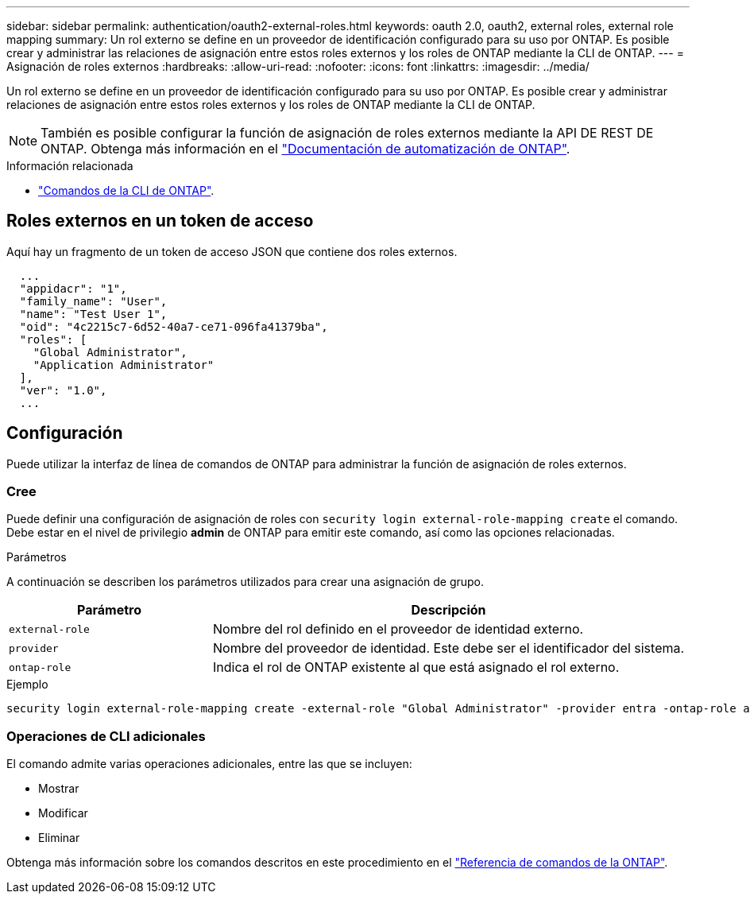 ---
sidebar: sidebar 
permalink: authentication/oauth2-external-roles.html 
keywords: oauth 2.0, oauth2, external roles, external role mapping 
summary: Un rol externo se define en un proveedor de identificación configurado para su uso por ONTAP. Es posible crear y administrar las relaciones de asignación entre estos roles externos y los roles de ONTAP mediante la CLI de ONTAP. 
---
= Asignación de roles externos
:hardbreaks:
:allow-uri-read: 
:nofooter: 
:icons: font
:linkattrs: 
:imagesdir: ../media/


[role="lead"]
Un rol externo se define en un proveedor de identificación configurado para su uso por ONTAP. Es posible crear y administrar relaciones de asignación entre estos roles externos y los roles de ONTAP mediante la CLI de ONTAP.


NOTE: También es posible configurar la función de asignación de roles externos mediante la API DE REST DE ONTAP. Obtenga más información en el https://docs.netapp.com/us-en/ontap-automation/["Documentación de automatización de ONTAP"^].

.Información relacionada
* https://docs.netapp.com/us-en/ontap-cli/["Comandos de la CLI de ONTAP"^].




== Roles externos en un token de acceso

Aquí hay un fragmento de un token de acceso JSON que contiene dos roles externos.

[listing]
----
  ...
  "appidacr": "1",
  "family_name": "User",
  "name": "Test User 1",
  "oid": "4c2215c7-6d52-40a7-ce71-096fa41379ba",
  "roles": [
    "Global Administrator",
    "Application Administrator"
  ],
  "ver": "1.0",
  ...
----


== Configuración

Puede utilizar la interfaz de línea de comandos de ONTAP para administrar la función de asignación de roles externos.



=== Cree

Puede definir una configuración de asignación de roles con `security login external-role-mapping create` el comando. Debe estar en el nivel de privilegio *admin* de ONTAP para emitir este comando, así como las opciones relacionadas.

.Parámetros
A continuación se describen los parámetros utilizados para crear una asignación de grupo.

[cols="30,70"]
|===
| Parámetro | Descripción 


| `external-role` | Nombre del rol definido en el proveedor de identidad externo. 


| `provider` | Nombre del proveedor de identidad. Este debe ser el identificador del sistema. 


| `ontap-role` | Indica el rol de ONTAP existente al que está asignado el rol externo. 
|===
.Ejemplo
[listing]
----
security login external-role-mapping create -external-role "Global Administrator" -provider entra -ontap-role admin
----


=== Operaciones de CLI adicionales

El comando admite varias operaciones adicionales, entre las que se incluyen:

* Mostrar
* Modificar
* Eliminar


Obtenga más información sobre los comandos descritos en este procedimiento en el link:https://docs.netapp.com/us-en/ontap-cli/["Referencia de comandos de la ONTAP"^].
